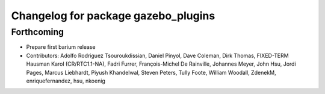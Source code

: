 ^^^^^^^^^^^^^^^^^^^^^^^^^^^^^^^^^^^^
Changelog for package gazebo_plugins
^^^^^^^^^^^^^^^^^^^^^^^^^^^^^^^^^^^^

Forthcoming
-----------
* Prepare first barium release
* Contributors: Adolfo Rodriguez Tsouroukdissian, Daniel Pinyol, Dave Coleman, Dirk Thomas, FIXED-TERM Hausman Karol (CR/RTC1.1-NA), Fadri Furrer, François-Michel De Rainville, Johannes Meyer, John Hsu, Jordi Pages, Marcus Liebhardt, Piyush Khandelwal, Steven Peters, Tully Foote, William Woodall, ZdenekM, enriquefernandez, hsu, nkoenig
